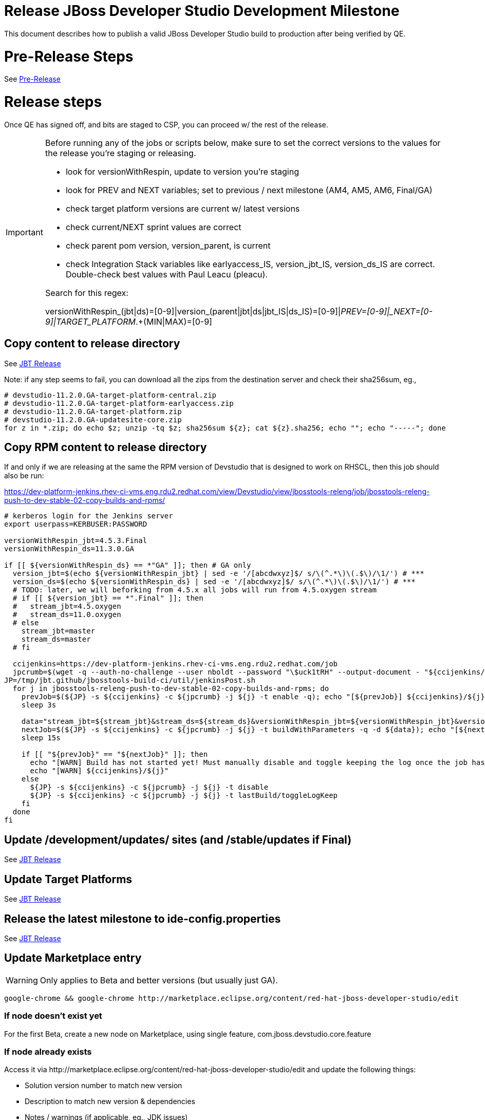 = Release JBoss Developer Studio Development Milestone

This document describes how to publish a valid JBoss Developer Studio build to production after being verified by QE.

= Pre-Release Steps

See link:3_Release_preparation.adoc[Pre-Release]


= Release steps

Once QE has signed off, and bits are staged to CSP, you can proceed w/ the rest of the release.

[IMPORTANT]
====

Before running any of the jobs or scripts below, make sure to set the correct versions to the values for the release you're staging or releasing.

* look for versionWithRespin, update to version you're staging
* look for PREV and NEXT variables; set to previous / next milestone (AM4, AM5, AM6, Final/GA)
* check target platform versions are current w/ latest versions
* check current/NEXT sprint values are correct
* check parent pom version, version_parent, is current
* check Integration Stack variables like earlyaccess_IS, version_jbt_IS, version_ds_IS are correct. Double-check best values with Paul Leacu (pleacu).

Search for this regex:

versionWithRespin_(jbt|ds)=[0-9]|version_(parent|jbt|ds|jbt_IS|ds_IS)=[0-9]|_PREV=[0-9]|_NEXT=[0-9]|TARGET_PLATFORM_.+(MIN|MAX)=[0-9]

====

== Copy content to release directory

See link:4_Release_jbosstools.adoc[JBT Release]

Note: if any step seems to fail, you can download all the zips from the destination server and check their sha256sum, eg.,

[source,bash]
----

# devstudio-11.2.0.GA-target-platform-central.zip
# devstudio-11.2.0.GA-target-platform-earlyaccess.zip
# devstudio-11.2.0.GA-target-platform.zip
# devstudio-11.2.0.GA-updatesite-core.zip
for z in *.zip; do echo $z; unzip -tq $z; sha256sum ${z}; cat ${z}.sha256; echo ""; echo "-----"; done

----

== Copy RPM content to release directory

If and only if we are releasing at the same the RPM version of Devstudio that is designed to work on RHSCL, then this job should also be run:

https://dev-platform-jenkins.rhev-ci-vms.eng.rdu2.redhat.com/view/Devstudio/view/jbosstools-releng/job/jbosstools-releng-push-to-dev-stable-02-copy-builds-and-rpms/

[source,bash]
----

# kerberos login for the Jenkins server
export userpass=KERBUSER:PASSWORD

versionWithRespin_jbt=4.5.3.Final
versionWithRespin_ds=11.3.0.GA

if [[ ${versionWithRespin_ds} == *"GA" ]]; then # GA only
  version_jbt=$(echo ${versionWithRespin_jbt} | sed -e '/[abcdwxyz]$/ s/\(^.*\)\(.$\)/\1/') # ***
  version_ds=$(echo ${versionWithRespin_ds} | sed -e '/[abcdwxyz]$/ s/\(^.*\)\(.$\)/\1/') # ***
  # TODO: later, we will beforking from 4.5.x all jobs will run from 4.5.oxygen stream
  # if [[ ${version_jbt} == *".Final" ]]; then
  #   stream_jbt=4.5.oxygen
  #   stream_ds=11.0.oxygen
  # else
    stream_jbt=master
    stream_ds=master
  # fi

  ccijenkins=https://dev-platform-jenkins.rhev-ci-vms.eng.rdu2.redhat.com/job
  jpcrumb=$(wget -q --auth-no-challenge --user nboldt --password "\$uck1tRH" --output-document - "${ccijenkins//\/job/}/crumbIssuer/api/xml?xpath=//crumb" | sed "s#<crumb>\([0-9a-f]\+\)</crumb>#\1#")
JP=/tmp/jbt.github/jbosstools-build-ci/util/jenkinsPost.sh
  for j in jbosstools-releng-push-to-dev-stable-02-copy-builds-and-rpms; do
    prevJob=$(${JP} -s ${ccijenkins} -c ${jpcrumb} -j ${j} -t enable -q); echo "[${prevJob}] ${ccijenkins}/${j} enable"
    sleep 3s

    data="stream_jbt=${stream_jbt}&stream_ds=${stream_ds}&versionWithRespin_jbt=${versionWithRespin_jbt}&versionWithRespin_ds=${versionWithRespin_ds}"
    nextJob=$(${JP} -s ${ccijenkins} -c ${jpcrumb} -j ${j} -t buildWithParameters -q -d ${data}); echo "[${nextJob}] ${ccijenkins}/${j} buildWithParameters ${data}"
    sleep 15s

    if [[ "${prevJob}" == "${nextJob}" ]]; then
      echo "[WARN] Build has not started yet! Must manually disable and toggle keeping the log once the job has started."
      echo "[WARN] ${ccijenkins}/${j}"
    else
      ${JP} -s ${ccijenkins} -c ${jpcrumb} -j ${j} -t disable
      ${JP} -s ${ccijenkins} -c ${jpcrumb} -j ${j} -t lastBuild/toggleLogKeep
    fi
  done
fi

----


== Update /development/updates/ sites (and /stable/updates if Final)

See link:4_Release_jbosstools.adoc[JBT Release]


== Update Target Platforms

See link:4_Release_jbosstools.adoc[JBT Release]


== Release the latest milestone to ide-config.properties

See link:4_Release_jbosstools.adoc[JBT Release]


== Update Marketplace entry

WARNING: Only applies to Beta and better versions (but usually just GA).

[source,bash]
----

google-chrome && google-chrome http://marketplace.eclipse.org/content/red-hat-jboss-developer-studio/edit

----


=== If node doesn't exist yet

For the first Beta, create a new node on Marketplace, using single feature, com.jboss.devstudio.core.feature

=== If node already exists

Access it via +http://marketplace.eclipse.org/content/red-hat-jboss-developer-studio/edit+ and update the following things:

* Solution version number to match new version
* Description to match new version & dependencies
* Notes / warnings (if applicable, eg., JDK issues)

=== Validate Marketplace install

1. Get a compatible Eclipse
2. Install from Marketplace
3. Install everything from Central + Earlyaccess
4. Test a project example


== Release JIRA

See link:4_Release_jbosstools.adoc[JBT Release]


== Submit PR to update tools.jboss.org

Provide a PR to add the latest JBDS milestones to this listing:

https://github.com/jbosstools/jbosstools-website/blob/master/_config/products.yml

__

For non-Final/GA releases, only JBT should be added. Examples:

* https://github.com/jbosstools/jbosstools-website/pull/622 (JBT 4.4.1 / JBDS 10.1)
* https://github.com/jbosstools/jbosstools-website/pull/651 (JBT 4.4.2.AM3)

=== SHA256 values

To get the SHA256 values for easy pasting into the product.yml file, fetch & parse the staging build page, eg.
  https://devstudio.redhat.com/11/staging/builds/devstudio-${versionWithRespin_ds}-build-product/latest/all/

Run this:

[source,bash]
----

## TODO CONTINUE HERE ##

echo "" > /tmp/yml.txt

versionWithRespin_ds=11.3.0.GA
if [[ ${versionWithRespin_ds} == *"GA" ]]; then
  version_ds=$(echo ${versionWithRespin_ds} | sed -e '/[abcdwxyz]$/ s/\(^.*\)\(.$\)/\1/') # **
  theURL=https://devstudio.redhat.com/11/staging/builds/devstudio-${versionWithRespin_ds}-build-product/latest/all
  searchPattern="jar|zip"

  rm -f /tmp/index.html
  wget --no-check-certificate -q ${theURL}/ -O /tmp/index.html
  for f in $(cat /tmp/index.html | egrep "${searchPattern}" | egrep -v "sha256|TXT|latest" | sed -e "s#.\+>\(.\+\(.zip\|.jar\)\)<.\+#\1#"); do
    size=$(cat /tmp/index.html | egrep "${searchPattern}" | egrep -v "sha256|TXT|latest" | grep $f | sed -e "s#.\+>\(.\+\(.zip\|.jar\)\)<.\+<td align=\"right\">\([ 0-9MK]\+\)</td>.\+#\3#"); echo "$f: $size"
    sha=$(wget --no-check-certificate -q ${theURL}/${f}.sha256 -O -); sh=${sha:0:2}; # echo $sha :: $sh
    echo "            url: http://www.jboss.org/download-manager/content/origin/files/sha256/${sh}/${sha}/${f}" >> /tmp/yml.txt
    echo "            file_size: ${size}B" >> /tmp/yml.txt
    echo "" >> /tmp/yml.txt
  done
fi

if [[ ${versionWithRespin_ds} == *"GA" ]]; then
  version_ds=$(echo ${versionWithRespin_ds} | sed -e '/[abcdwxyz]$/ s/\(^.*\)\(.$\)/\1/') # **
  theURL=https://devstudio.redhat.com/static/11/stable/updates/core/
  searchPattern="${versionWithRespin_ds}-.*.zip"

  rm -f /tmp/index.html
  wget --no-check-certificate -q ${theURL}/ -O /tmp/index.html
  for f in $(cat /tmp/index.html | egrep "${searchPattern}" | egrep -v "sha256|TXT|latest" | sed -e "s#.\+>\(.\+\(.zip\|.jar\)\)<.\+#\1#"); do
    size=$(cat /tmp/index.html | egrep "${searchPattern}" | egrep -v "sha256|TXT|latest" | grep $f | sed -e "s#.\+>\(.\+\(.zip\|.jar\)\)<.\+<td align=\"right\">\([ 0-9MK]\+\)</td>.\+#\3#"); echo "$f: $size"
    sha=$(wget --no-check-certificate -q ${theURL}/${f}.sha256 -O -); sh=${sha:0:2}; # echo $sha :: $sh
    echo "            url: http://www.jboss.org/download-manager/content/origin/files/sha256/${sh}/${sha}/${f}" >> /tmp/yml.txt
    echo "            file_size: ${size}B" >> /tmp/yml.txt
    echo "" >> /tmp/yml.txt
  done
fi
cat /tmp/yml.txt; rm -f /tmp/yml.txt

----

[IMPORTANT]
====
You will need hub installed to generate a PR via commandline script below. You can get it here:

https://hub.github.com/
====

Then, back on your own machine...

[source,bash]
----
version_jbt=4.5.3.Final
version_ds=11.3.0.GA

topic=release-${version_jbt}
github_branch=master
gituser=${GITUSER} # your github username

# where you have https://github.com/jbosstools/jbosstools-website checked out
cd ${HOME}/tru
pushd jbosstools-website/

  git stash
  git checkout ${github_branch}
  git pull origin ${github_branch}
  git pull origin
  git checkout origin/${github_branch} -b ${topic}
  git checkout ${topic}
  git stash pop

  # using your text editor of choice, vim, sublime, etc.
  st _config/products.yml
  # vim _config/products.yml

  # make changes, using the generated content above, then...

  if [[ ${version_jbt} == *"Final" ]]; then
    git commit -s -m "add ${version_jbt} and ${version_ds} to tools.jboss.org" .
  else
    git commit -s -m "add ${version_jbt} to tools.jboss.org" .
  fi

  numCommits=$(git status | egrep "by [0-9]+ commit" | sed "s/.\+by \([0-9]\+\) commit.*/\1/")
  if [[ $numCommits -gt 1 ]]; then
    #squash commits ##
    echo ""
    echo "Squash commits:"
    echo "  git rebase -i HEAD~$numCommits" # ~
    echo ""
    git rebase -i HEAD~$numCommits # ~
    if [[ "$?" != "0" ]]; then break 2; fi
  fi
  git pull --rebase origin ${github_branch}
  git push ${gituser} ${topic}
  parentProject=$(git remote -v | grep origin | grep push | sed "s/.\+github.com\(:\|\/\)\(.\+\)\/.\+/\2/")
  thisProject=$(git remote -v | grep origin | grep push | sed "s/.\+github.com\(:\|\/\)\(.\+\)\/\(.\+\)\.git.\+/\3/")
  # to do a 'hub pull-request' you must install hub first: https://github.com/defunkt/hub#readme
  # alternatively, you can do a pull request in your browser from https://github.com/${gituser}/devstudio-<component>
  lastCommitComment="$(git log -1 --pretty=%B)"
  if [[ ${lastCommitComment:45} ]]; then
    msgTitle=${lastCommitComment:0:45} # first 45 chars
    msgTitle=${msgTitle% *} # no partial words
    hub pull-request -o -f -m "${msgTitle}...

${lastCommitComment}" -b ${parentProject}:${github_branch} -h ${gituser}:${topic}
  else
    hub pull-request -o -f -m "${lastCommitComment}

${lastCommitComment}" -b ${parentProject}:${github_branch} -h ${gituser}:${topic}
  fi
  echo ""
  echo "  >> Pull Request: https://github.com/${parentProject}/${thisProject}/pulls/${gituser}"
  echo "  >> Topic Branch: https://github.com/${gituser}/${thisProject}/commits/${topic}"
  echo "  >> Origin Branch: https://github.com/${parentProject}/${thisProject}/commits/${github_branch}"
  echo "  >> JIRA / Topic: https://issues.jboss.org/browse/${topic}"
  echo ""

popd

----

Commit changes and submit PR, eg.,

* https://github.com/jbosstools/jbosstools-website/pull/803,
* https://github.com/jbosstools/jbosstools-website/pull/794,
* https://github.com/jbosstools/jbosstools-website/pull/790,
* https://github.com/jbosstools/jbosstools-website/pull/777

== Tag Developer Studio

See link:4_Tag_and_branch.adoc[Tag and branch]


== Smoke test the release

For a GA release only. AMx milestones are not released so there's nothing to smoke test.

Before notifying team of release, must check for obvious problems. Any failure there should be fixed with highest priority. In general, it could be wrong URLs in a composite site.

=== Validate update site install (BYOE)

1. Get a recent Eclipse (compatible with the target version of JBT)
2. Install BYOE category from https://devstudio.redhat.com/11/stable/updates/
3. Restart. Open Central Software/Updates tab, enable Early Access select and install all connectors; restart
4. Check log, start an example project, check log again

=== Validate installer install

1. Download JBDS installer from https://devstudio.redhat.com/11/stable/builds/
2. Install via UI or headlessly with
    java -jar devstudio-*.jar -console -options /dev/null # **
3. Open Central Software/Updates tab, enable Early Access select and install all connectors; restart
4. Check log, start an example project, check log again

[source,bash]
----

version_ds=11.3.0.GA
if [[ ${version_ds} == *"GA" ]]; then # **
  qual="stable"
  cd ~/tmp # ~
  installerJar=$(wget -O - -q https://devstudio.redhat.com/static/11/${qual}/builds/devstudio-${version_ds}-build-product/latest/all/ | \
    grep -v latest | grep installer-standalone.jar\" | sed "s#.\+href=\"\([^\"]\+\)\">.\+#\1#")
  echo "Installer jar: ${installerJar}"

  # should have already downloaded this above
  if [[ ! -f ${installerJar} ]]; then wget https://devstudio.redhat.com/11/${qual}/builds/devstudio-${version_ds}-build-product/latest/all/${installerJar}; fi

  wget https://devstudio.redhat.com/static/11/${qual}/builds/devstudio-${version_ds}-build-product/latest/all/${installerJar}
  java -jar ~/tmp/${installerJar} # ~
fi

----


== Notify Team Lead(s)

Here's a job that notifies Jeff (or Matt) that the website is ready to be updated with a new blog post, and will provide  a script to tag the repos:

https://dev-platform-jenkins.rhev-ci-vms.eng.rdu2.redhat.com/job/jbosstools-releng-push-to-dev-stable-07-notification-emails/configure

Using the script below, you can trigger the job remotely.

[source,bash]
----

# kerberos login for the Jenkins server
export userpass=KERBUSER:PASSWORD

# TODO Continue here

blogURL=/blog/4.5.3.am3-for-oxygen.3.html
# Pull Request (PR)
pullrequestNum=810
eclipseVersionSuffix=".3" # TODO: use .3 for Eclipse 4.7.2 Oxygen.3
GOLIVEDATE="2018-04-23"

versionWithRespin_jbt=4.5.3.Final
versionWithRespin_ds=11.3.0.GA
version_jbt=$(echo ${versionWithRespin_jbt} | sed -e '/[abcdwxyz]$/ s/\(^.*\)\(.$\)/\1/') # \) # ***
version_ds=$(echo ${versionWithRespin_ds} | sed -e '/[abcdwxyz]$/ s/\(^.*\)\(.$\)/\1/') # ***

recipientOverride="" # or "nboldt@redhat.com"

ccijenkins=https://dev-platform-jenkins.rhev-ci-vms.eng.rdu2.redhat.com/job
jpcrumb=$(wget -q --auth-no-challenge --user nboldt --password "\$uck1tRH" --output-document - "${ccijenkins//\/job/}/crumbIssuer/api/xml?xpath=//crumb" | sed "s#<crumb>\([0-9a-f]\+\)</crumb>#\1#")
JP=/tmp/jbt.github/jbosstools-build-ci/util/jenkinsPost.sh
for j in jbosstools-releng-push-to-dev-stable-07-notification-emails; do
  prevJob=$(${JP} -s ${ccijenkins} -c ${jpcrumb} -j ${j} -t enable -q); echo "[${prevJob}] ${ccijenkins}/${j} enable"
  sleep 3s

  data="version_jbt=${version_jbt}&version_ds=${version_ds}&GOLIVEDATE=${GOLIVEDATE}\
&blogURL=${blogURL}&pullrequestNum=${pullrequestNum}&eclipseVersionSuffix=${eclipseVersionSuffix}&recipientOverride=${recipientOverride}"
  nextJob=$(${JP} -s ${ccijenkins} -c ${jpcrumb} -j ${j} -t buildWithParameters -q -d ${data}); echo "[${nextJob}] ${ccijenkins}/${j} buildWithParameters ${data}"
  sleep 15s

  if [[ "${prevJob}" == "${nextJob}" ]]; then
    echo "[WARN] Build has not started yet! Must manually disable and toggle keeping the log once the job has started."
    echo "[WARN] ${ccijenkins}/${j}"
  else
    ${JP} -s ${ccijenkins} -c ${jpcrumb} -j ${j} -t disable
    ${JP} -s ${ccijenkins} -c ${jpcrumb} -j ${j} -t lastBuild/toggleLogKeep
  fi
done

----


== Update rpm symlinks

[source,bash]
----

versionWithRespin_jbt=4.5.3.Final
versionWithRespin_ds=11.3.0.GA

if [[ ${versionWithRespin_ds} == *"GA" ]]; then # GA only **
  cd ~/truu/ # ~
  cd jbdevstudio-website/content/11/snapshots/rpms
  git pull origin master
  rm -f 11; ln -s 11.3.0 11
  scpr 11 $JBDS/11/snapshots/rpms/
  ci "add symlinks for 11 -> 11.3.0" .
  git push origin master
fi

----

== Commit updates to release guide (including this document):

[source,bash]
----

cd ~/truu # ~

version_jbt=4.5.3.Final
version_ds=11.3.0.GA
cd jbdevstudio-devdoc/release_guide/
git commit -s -m "update release guide for ${version_jbt} and ${version_ds}" .
git push origin HEAD:master

----

== Final release steps

On Release Day (currently the Monday after the end of the GA sprint), there are a few remaining TODOs to do.

See link:6_Release_day_steps.adoc[JBoss Tools and Devstudio Release Day Steps]
